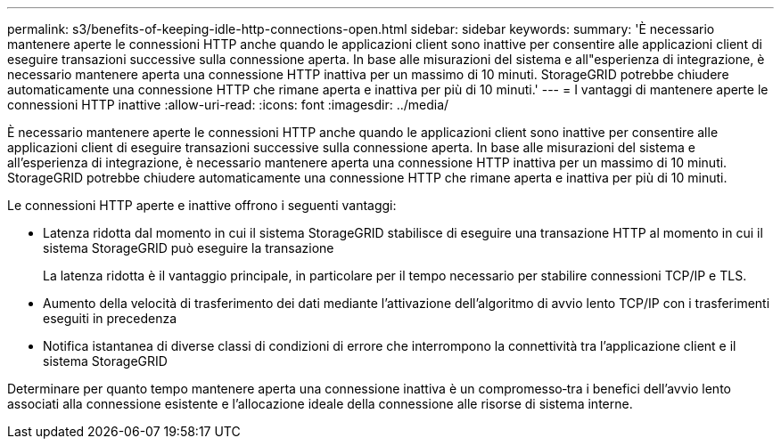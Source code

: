 ---
permalink: s3/benefits-of-keeping-idle-http-connections-open.html 
sidebar: sidebar 
keywords:  
summary: 'È necessario mantenere aperte le connessioni HTTP anche quando le applicazioni client sono inattive per consentire alle applicazioni client di eseguire transazioni successive sulla connessione aperta. In base alle misurazioni del sistema e all"esperienza di integrazione, è necessario mantenere aperta una connessione HTTP inattiva per un massimo di 10 minuti. StorageGRID potrebbe chiudere automaticamente una connessione HTTP che rimane aperta e inattiva per più di 10 minuti.' 
---
= I vantaggi di mantenere aperte le connessioni HTTP inattive
:allow-uri-read: 
:icons: font
:imagesdir: ../media/


[role="lead"]
È necessario mantenere aperte le connessioni HTTP anche quando le applicazioni client sono inattive per consentire alle applicazioni client di eseguire transazioni successive sulla connessione aperta. In base alle misurazioni del sistema e all'esperienza di integrazione, è necessario mantenere aperta una connessione HTTP inattiva per un massimo di 10 minuti. StorageGRID potrebbe chiudere automaticamente una connessione HTTP che rimane aperta e inattiva per più di 10 minuti.

Le connessioni HTTP aperte e inattive offrono i seguenti vantaggi:

* Latenza ridotta dal momento in cui il sistema StorageGRID stabilisce di eseguire una transazione HTTP al momento in cui il sistema StorageGRID può eseguire la transazione
+
La latenza ridotta è il vantaggio principale, in particolare per il tempo necessario per stabilire connessioni TCP/IP e TLS.

* Aumento della velocità di trasferimento dei dati mediante l'attivazione dell'algoritmo di avvio lento TCP/IP con i trasferimenti eseguiti in precedenza
* Notifica istantanea di diverse classi di condizioni di errore che interrompono la connettività tra l'applicazione client e il sistema StorageGRID


Determinare per quanto tempo mantenere aperta una connessione inattiva è un compromesso‐tra i benefici dell'avvio lento associati alla connessione esistente e l'allocazione ideale della connessione alle risorse di sistema interne.
